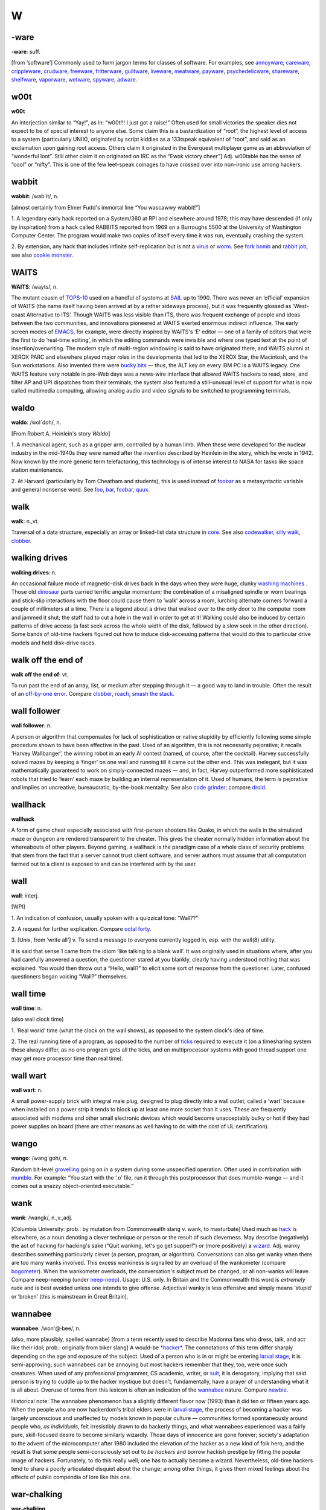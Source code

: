 ==
W
==

-ware
======


**-ware**: suff.

[from ‘software’] Commonly used to form jargon terms for classes of
software. For examples, see `annoyware <../A/annoyware.html>`__, `careware <../C/careware.html>`__, `crippleware <../C/crippleware.html>`__, `crudware <../C/crudware.html>`__, `freeware <../F/freeware.html>`__, `fritterware <../F/fritterware.html>`__, `guiltware <../G/guiltware.html>`__, `liveware <../L/liveware.html>`__, `meatware <../M/meatware.html>`__, `payware <../P/payware.html>`__, `psychedelicware <../P/psychedelicware.html>`__, `shareware <../S/shareware.html>`__, `shelfware <../S/shelfware.html>`__, `vaporware <../V/vaporware.html>`__, `wetware <wetware.html>`__, `spyware <../S/spyware.html>`__, `adware <../A/adware.html>`__.



w00t
============


**w00t**

An interjection similar to “Yay!”, as in: “w00t!!! I just got a raise!”
Often used for small victories the speaker dies not expect to be of
special interest to anyone else. Some claim this is a bastardization of
“root”, the highest level of access to a system (particularly UNIX),
originated by script kiddies as a 133tspeak equivalent of “root”, and
said as an exclamation upon gaining root access. Others claim it
originated in the Everquest multiplayer game as an abbreviation of
“wonderful loot”. Still other claim it on originated on IRC as the “Ewok
victory cheer”] Adj. w00table has the sense of “cool” or “nifty”. This
is one of the few leet-speak coinages to have crossed over into
non-ironic use among hackers.

wabbit
============



**wabbit**: /wab´it/, n.

[almost certainly from Elmer Fudd's immortal line “You wascawwy
wabbit!”]

1. A legendary early hack reported on a System/360 at RPI and elsewhere
around 1978; this may have descended (if only by inspiration) from a
hack called RABBITS reported from 1969 on a Burroughs 5500 at the
University of Washington Computer Center. The program would make two
copies of itself every time it was run, eventually crashing the system.

2. By extension, any hack that includes infinite self-replication but is
not a `virus <../V/virus.html>`__ or `worm <worm.html>`__. See
`fork bomb <../F/fork-bomb.html>`__ and `rabbit
job <../R/rabbit-job.html>`__, see also `cookie
monster <../C/cookie-monster.html>`__.


WAITS
=======



**WAITS**: /wayts/, n.

The mutant cousin of `TOPS-10 <../T/TOPS-10.html>`__ used on a handful
of systems at `SAIL <../S/SAIL.html>`__ up to 1990. There was never an
‘official’ expansion of WAITS (the name itself having been arrived at by
a rather sideways process), but it was frequently glossed as ‘West-coast
Alternative to ITS’. Though WAITS was less visible than ITS, there was
frequent exchange of people and ideas between the two communities, and
innovations pioneered at WAITS exerted enormous indirect influence. The
early screen modes of `EMACS <../E/EMACS.html>`__, for example, were
directly inspired by WAITS's ‘E’ editor — one of a family of editors
that were the first to do ‘real-time editing’, in which the editing
commands were invisible and where one typed text at the point of
insertion/overwriting. The modern style of multi-region windowing is
said to have originated there, and WAITS alumni at XEROX PARC and
elsewhere played major roles in the developments that led to the XEROX
Star, the Macintosh, and the Sun workstations. Also invented there were
`bucky bits <../B/bucky-bits.html>`__ — thus, the ALT key on every IBM
PC is a WAITS legacy. One WAITS feature very notable in pre-Web days was
a news-wire interface that allowed WAITS hackers to read, store, and
filter AP and UPI dispatches from their terminals; the system also
featured a still-unusual level of support for what is now called
multimedia computing, allowing analog audio and video signals to be
switched to programming terminals.


waldo
===========



**waldo**: /wol´doh/, n.

[From Robert A. Heinlein's story *Waldo*]

1. A mechanical agent, such as a gripper arm, controlled by a human
limb. When these were developed for the nuclear industry in the
mid-1940s they were named after the invention described by Heinlein in
the story, which he wrote in 1942. Now known by the more generic term
telefactoring, this technology is of intense interest to NASA for tasks
like space station maintenance.

2. At Harvard (particularly by Tom Cheatham and students), this is used
instead of `foobar <../F/foobar.html>`__ as a metasyntactic variable
and general nonsense word. See `foo <../F/foo.html>`__,
`bar <../B/bar.html>`__, `foobar <../F/foobar.html>`__,
`quux <../Q/quux.html>`__.


walk
=======



**walk**: n.,vt.

Traversal of a data structure, especially an array or linked-list data
structure in `core <../C/core.html>`__. See also
`codewalker <../C/codewalker.html>`__, `silly
walk <../S/silly-walk.html>`__, `clobber <../C/clobber.html>`__.



walking drives
==============



**walking drives**: n.

An occasional failure mode of magnetic-disk drives back in the days when
they were huge, clunky `washing machines <washing-machine.html>`__ .
Those old `dinosaur <../D/dinosaur.html>`__ parts carried terrific
angular momentum; the combination of a misaligned spindle or worn
bearings and stick-slip interactions with the floor could cause them to
‘walk’ across a room, lurching alternate corners forward a couple of
millimeters at a time. There is a legend about a drive that walked over
to the only door to the computer room and jammed it shut; the staff had
to cut a hole in the wall in order to get at it! Walking could also be
induced by certain patterns of drive access (a fast seek across the
whole width of the disk, followed by a slow seek in the other
direction). Some bands of old-time hackers figured out how to induce
disk-accessing patterns that would do this to particular drive models
and held disk-drive races.



walk off the end of
====================



**walk off the end of**: vt.

To run past the end of an array, list, or medium after stepping through
it — a good way to land in trouble. Often the result of an `off-by-one
error <../O/off-by-one-error.html>`__. Compare
`clobber <../C/clobber.html>`__, `roach <../R/roach.html>`__,
`smash the stack <../S/smash-the-stack.html>`__.


wall follower
=================


**wall follower**: n.

A person or algorithm that compensates for lack of sophistication or
native stupidity by efficiently following some simple procedure shown to
have been effective in the past. Used of an algorithm, this is not
necessarily pejorative; it recalls ‘Harvey Wallbanger’, the winning
robot in an early AI contest (named, of course, after the cocktail).
Harvey successfully solved mazes by keeping a ‘finger’ on one wall and
running till it came out the other end. This was inelegant, but it was
mathematically guaranteed to work on simply-connected mazes — and, in
fact, Harvey outperformed more sophisticated robots that tried to
‘learn’ each maze by building an internal representation of it. Used of
humans, the term *is* pejorative and implies an uncreative,
bureaucratic, by-the-book mentality. See also `code
grinder <../C/code-grinder.html>`__; compare
`droid <../D/droid.html>`__.

wallhack
================


**wallhack**

A form of game cheat especially associated with first-person shooters
like Quake, in which the walls in the simulated maze or dungeon are
rendered transparent to the cheater. This gives the cheater normally
hidden information about the whereabouts of other players. Beyond
gaming, a wallhack is the paradigm case of a whole class of security
problems that stem from the fact that a server cannot trust client
software, and server authors must assume that all computation farmed out
to a client is exposed to and can be interfered with by the user.


wall
=======



**wall**: interj.

[WPI]

1. An indication of confusion, usually spoken with a quizzical tone:
“Wall??”

2. A request for further explication. Compare `octal
forty <../O/octal-forty.html>`__.

3. [Unix, from ‘write all’] v. To send a message to everyone currently
logged in, esp. with the wall(8) utility.

It is said that sense 1 came from the idiom ‘like talking to a blank
wall’. It was originally used in situations where, after you had
carefully answered a question, the questioner stared at you blankly,
clearly having understood nothing that was explained. You would then
throw out a “Hello, wall?” to elicit some sort of response from the
questioner. Later, confused questioners began voicing “Wall?”
themselves.



wall time
=============


**wall time**: n.

(also wall clock time)

1. ‘Real world’ time (what the clock on the wall shows), as opposed to
the system clock's idea of time.

2. The real running time of a program, as opposed to the number of
`ticks <../T/tick.html>`__ required to execute it (on a timesharing
system these always differ, as no one program gets all the ticks, and on
multiprocessor systems with good thread support one may get more
processor time than real time).



wall wart
==========



**wall wart**: n.

A small power-supply brick with integral male plug, designed to plug
directly into a wall outlet; called a ‘wart’ because when installed on a
power strip it tends to block up at least one more socket than it uses.
These are frequently associated with modems and other small electronic
devices which would become unacceptably bulky or hot if they had power
supplies on board (there are other reasons as well having to do with the
cost of UL certification).



wango
==========



**wango**: /wang´goh/, n.

Random bit-level `grovelling <../G/grovel.html>`__ going on in a
system during some unspecified operation. Often used in combination with
`mumble <../M/mumble.html>`__. For example: “You start with the ‘.o’
file, run it through this postprocessor that does mumble-wango — and it
comes out a snazzy object-oriented executable.”


wank
=======





**wank**: /wangk/, n.,v.,adj.

[Columbia University: prob.: by mutation from Commonwealth slang v.
wank, to masturbate] Used much as `hack <../H/hack.html>`__ is
elsewhere, as a noun denoting a clever technique or person or the result
of such cleverness. May describe (negatively) the act of hacking for
hacking's sake (“Quit wanking, let's go get supper!”) or (more
positively) a `wizard <wizard.html>`__. Adj. wanky describes something
particularly clever (a person, program, or algorithm). Conversations can
also get wanky when there are too many wanks involved. This excess
wankiness is signalled by an overload of the wankometer (compare
`bogometer <../B/bogometer.html>`__). When the wankometer overloads,
the conversation's subject must be changed, or all non-wanks will leave.
Compare neep-neeping (under `neep-neep <../N/neep-neep.html>`__).
Usage: U.S. only. In Britain and the Commonwealth this word is
*extremely* rude and is best avoided unless one intends to give offense.
Adjectival wanky is less offensive and simply means ‘stupid’ or ‘broken’
(this is mainstream in Great Britain).

wannabee
============




**wannabee**: /won'@·bee/, n.

(also, more plausibly, spelled wannabe) [from a term recently used to
describe Madonna fans who dress, talk, and act like their idol; prob.:
originally from biker slang] A would-be `*hacker* <../H/hacker.html>`__.
The connotations of this term differ sharply depending on the age and
exposure of the subject. Used of a person who is in or might be entering
`larval stage <../L/larval-stage.html>`__, it is semi-approving; such
wannabees can be annoying but most hackers remember that they, too, were
once such creatures. When used of any professional programmer, CS
academic, writer, or `suit <../S/suit.html>`__, it is derogatory,
implying that said person is trying to cuddle up to the hacker mystique
but doesn't, fundamentally, have a prayer of understanding what it is
all about. Overuse of terms from this lexicon is often an indication of
the `wannabee <wannabee.html>`__ nature. Compare
`newbie <../N/newbie.html>`__.

Historical note: The wannabee phenomenon has a slightly different flavor
now (1993) than it did ten or fifteen years ago. When the people who are
now hackerdom's tribal elders were in `larval
stage <../L/larval-stage.html>`__, the process of becoming a hacker was
largely unconscious and unaffected by models known in popular culture —
communities formed spontaneously around people who, *as individuals*,
felt irresistibly drawn to do hackerly things, and what wannabees
experienced was a fairly pure, skill-focused desire to become similarly
wizardly. Those days of innocence are gone forever; society's adaptation
to the advent of the microcomputer after 1980 included the elevation of
the hacker as a new kind of folk hero, and the result is that some
people semi-consciously set out to *be hackers* and borrow hackish
prestige by fitting the popular image of hackers. Fortunately, to do
this really well, one has to actually become a wizard. Nevertheless,
old-time hackers tend to share a poorly articulated disquiet about the
change; among other things, it gives them mixed feelings about the
effects of public compendia of lore like this one.



war-chalking
===============




**war-chalking**

[play on `war-driving <war-driving.html>`__; the first syllable has
since been reinterpreted as an acronym for “wireless access revolution”]
The practice of using chalk marks similar to hobo signs to indicate the
nearby presence of a wireless Internet access point, a boon to strolling
hackers with laptops. The concept was first floated in early 2002 and
was instantly seized upon with cries of glee by hackers all over the
portions of the world urbanized enough to have sidewalks and access
points. The process rather recalls the explosive spread of heraldry in
the medieval Europe of the 1120s. There is a site that `explains the
symbology <http://www.warchalking.org/>`__;.



war dialer
=============


**war dialer**: n.

[originally from ‘wargames dialer’, a reference to the movie *War
Games*] A cracking tool, a program that calls a given list or range of
phone numbers and records those which answer with handshake tones (and
so might be entry points to computer or telecommunications systems).
Some of these programs have become quite sophisticated, and can now
detect modem, fax, or PBX tones and log each one separately. The war
dialer is one of the most important tools in the
`phreaker's <../P/phreaker.html>`__ kit. These programs evolved from
early `demon dialer <../D/demon-dialer.html>`__\ s.



war-driving
=============


**war-driving**

[play on `war dialer <war-dialer.html>`__; also as single word
wardriving] Driving around looking for unsecured wireless Internet
access points to connect to. More at the `War Driving home
page <http://www.personaltelco.net/index.cgi/WarDriving>`__. Compare
`war-chalking <war-chalking.html>`__.



warez d00dz
===============



**warez d00dz**: /weirz doodz/, n.

A substantial subculture of `crackers <../C/cracker.html>`__ refer
to themselves as warez d00dz; there is evidently some connection with
`B1FF <../B/B1FF.html>`__ here. As ‘Ozone Pilot’, one former warez
d00d, wrote:

    Warez d00dz get illegal copies of copyrighted software. If it has
    copy protection on it, they break the protection so the software can
    be copied. Then they distribute it around the world via several
    gateways. Warez d00dz form badass group names like RAZOR and the
    like. They put up boards that distribute the latest ware, or pirate
    program. The whole point of the Warez sub-culture is to get the
    pirate program released and distributed before any other group. I
    know, I know. But don't ask, and it won't hurt as much. This is how
    they prove their poweress [sic]. It gives them the right to say, “I
    released King's Quest IVXIX before you so obviously my testicles are
    larger.” Again don't ask...

The studly thing to do if one is a warez d00d, it appears, is emit 0-day
warez, that is copies of commercial software copied and cracked on the
same day as its retail release. Warez d00ds also hoard software in a big
way, collecting untold megabytes of arcade-style games, pornographic
JPGs, and applications they'll never use onto their hard disks. As Ozone
Pilot acutely observes:

    [BELONG] is the only word you will need to know. Warez d00dz want to
    belong. They have been shunned by everyone, and thus turn to
    cyberspace for acceptance. That is why they always start groups like
    TGW, FLT, USA and the like. Structure makes them happy. [...] Warez
    d00dz will never have a handle like “Pink Daisy” because warez d00dz
    are insecure. Only someone who is very secure with a good dose of
    self-esteem can stand up to the cries of fag and girlie-man. More
    likely you will find warez d00dz with handles like: Doctor Death,
    Deranged Lunatic, Hellraiser, Mad Prince, Dreamdevil, The Unknown,
    Renegade Chemist, Terminator, and Twin Turbo. They like to sound
    badass when they can hide behind their terminals. More likely, if
    you were given a sample of 100 people, the person whose handle is
    Hellraiser is the last person you'd associate with the name.

The contrast with Internet hackers is stark and instructive. See

`cracker <../C/cracker.html>`__, `wannabee <wannabee.html>`__, `handle <../H/handle.html>`__, `elite <../E/elite.html>`__, `courier <../C/courier.html>`__, `leech <../L/leech.html>`__; compare `weenie <weenie.html>`__, `spod <../S/spod.html>`__.



warez
==========



**warez**: /weirz/, n.

Widely used in `cracker <../C/cracker.html>`__ subcultures to denote
cracked version of commercial software, that is versions from which
copy-protection has been stripped. Hackers recognize this term but don't
use it themselves. See `warez d00dz <warez-d00dz.html>`__,
`courier <../C/courier.html>`__, `leech <../L/leech.html>`__, `elite <../E/elite.html>`__.



warez kiddies
==============


**warez kiddies**: n.

Even more derogatory way of referring to `warez
d00dz <warez-d00dz.html>`__; refers to the fact that most warez d00dz
are around the age of puberty. Compare `script
kiddies <../S/script-kiddies.html>`__.



warlording
================


**warlording**: v.

[from the Usenet group ``alt.fan.warlord``] The act of excoriating a
bloated, ugly, or derivative `sig block <../S/sig-block.html>`__.
Common grounds for warlording include the presence of a signature
rendered in a `BUAF <../B/BUAF.html>`__, over-used or cliched `sig
quotes <../S/sig-quote.html>`__, ugly `ASCII
art <../A/ASCII-art.html>`__, or simply excessive size. The original
‘Warlord’ was a `B1FF <../B/B1FF.html>`__-like
`newbie <../N/newbie.html>`__ c.1991 who featured in his sig a
particularly large and obnoxious ASCII graphic resembling the sword of
Conan the Barbarian in the 1981 John Milius movie; the group name
``alt.fan.warlord`` was sarcasm, and the characteristic mode of
warlording is devastatingly sarcastic praise. See also `McQuary
limit <../M/McQuary-limit.html>`__.


warm boot
=============



**warm boot**: n.

See `boot <../B/boot.html>`__.



wart
=========



**wart**: n.

A small, `crocky <../C/crock.html>`__ `feature <../F/feature.html>`__ that sticks out of an otherwise `clean <../C/clean.html>`__ design. Something conspicuous for
localized ugliness, especially a special-case exception to a general
rule. For example, in some versions of csh(1), single quotes literalize
every character inside them except ``!``. In ANSI C, the ``??`` syntax
used for obtaining ASCII characters in a foreign environment is a wart.
See also `miswart <../M/miswart.html>`__.



washing machine
================


**washing machine**: n.

1. Old-style 14-inch hard disks in floor-standing cabinets. So called
because of the size of the cabinet and the ‘top-loading’ access to the
media packs — and, of course, they were always set on ‘spin cycle’. The
washing-machine idiom transcends language barriers; it is even used in
Russian hacker jargon. See also `walking
drives <walking-drives.html>`__. The thick channel cables connecting
these were called bit hoses (see `hose <../H/hose.html>`__, sense 3).

|image0|



2. [CMU] A machine used exclusively for `washing
software <washing-software.html>`__. CMU has clusters of these.


.. |image0| image:: ../_static/76-02-14.png

washing software
=================




**washing software**: n.

The process of recompiling a software distribution (used more often when
the recompilation is occuring from scratch) to pick up and merge
together all of the various changes that have been made to the source.

water MIPS
===========



**water MIPS**: n.

(see `MIPS <../M/MIPS.html>`__, sense 2) Large, water-cooled machines
of either today's ECL-supercomputer flavor or yesterday's traditional
`mainframe <../M/mainframe.html>`__ type.

|image0|

A really unusual kind of `water MIPS <water-MIPS.html>`__.



.. |image0| image:: ../_static/74-08-18.png

wave a dead chicken
=====================



**wave a dead chicken**: v.

To perform a ritual in the direction of crashed software or hardware
that one believes to be futile but is nevertheless necessary so that
others are satisfied that an appropriate degree of effort has been
expended. “I'll wave a dead chicken over the source code, but I really
think we've run into an OS bug.” Compare `voodoo
programming <../V/voodoo-programming.html>`__, `rain dance <../R/rain-dance.html>`__; see also `casting the runes <../C/casting-the-runes.html>`__.



weasel
============



**weasel**: n.

[Cambridge] A naive user, one who deliberately or accidentally does
things that are stupid or ill-advised. Roughly synonymous with
`loser <../L/loser.html>`__.



webify
===========



**webify**: n.

To put a piece of (possibly already existing) material on the WWW.
Frequently used for papers (“Why don't you webify all your
publications?”) or for demos (“They webified their 6.866 final
project”). This term seems to have been (rather logically) independently
invented multiple times in the early 1990s.



webmaster
==============


**webmaster**: n.

[WWW: from `postmaster <../P/postmaster.html>`__] The person at a site
providing World Wide Web information who is responsible for maintaining
the public pages and keeping the Web server running and properly
configured.



web pointer
=============




**web pointer**: n.

A World Wide Web `URL <../U/URL.html>`__. See also
`hotlink <../H/hotlink.html>`__, which has slightly different
connotations.



web ring
===========



**web ring**: n.

Two or more web sites connected by prominent links between sites sharing
a common interest or theme. Usually such cliques have the topology of a
ring, in order to make it easy for visitors to navigate through all of
them.


web toaster
=============




**web toaster**: n.

A small specialized computer, shipped with no monitor or keyboard or any
other external peripherals, pre-configured to be controlled through an
Ethernet port and function as a WWW server. Products of this kind (for
example the Cobalt Qube) are often about the size of a toaster. See
`toaster <../T/toaster.html>`__; compare `video
toaster <../V/video-toaster.html>`__.

wedged
============




**wedged**: adj.

1. To be stuck, incapable of proceeding without help. This is different
from having crashed. If the system has crashed, it has become totally
non-functioning. If the system is wedged, it is trying to do something
but cannot make progress; it may be capable of doing a few things, but
not be fully operational. For example, a process may become wedged if it
`deadlocks <../D/deadlock.html>`__ with another (but not all
instances of wedging are deadlocks). See also
`gronk <../G/gronk.html>`__, `locked up <../L/locked-up.html>`__,
`hosed <../H/hosed.html>`__, `hung <../H/hung.html>`__ (wedged is
more severe than `*hung* <../H/hung.html>`__).

2. Often refers to humans suffering misconceptions. “He's totally wedged
— he's convinced that he can levitate through meditation.”

3. [Unix] Specifically used to describe the state of a TTY left in a
losing state by abort of a screen-oriented program or one that has
messed with the line discipline in some obscure way.

There is some dispute over the origin of this term. It is usually
thought to derive from a common description of recto-cranial inversion;
however, it may actually have originated with older ‘hot-press’ printing
technology in which physical type elements were locked into type frames
with wedges driven in by mallets. Once this had been done, no changes in
the typesetting for that page could be made.


wedgie
===========

`Prev <wedged.html>`__ 

W

 `Next <wedgitude.html>`__

--------------

**wedgie**: n.

[Fairchild] A bug. Prob. related to `*wedged* <wedged.html>`__.

--------------

+---------------------------+----------------------------+------------------------------+
| `Prev <wedged.html>`__    | `Up <../W.html>`__         |  `Next <wedgitude.html>`__   |
+---------------------------+----------------------------+------------------------------+
| wedged                    | `Home <../index.html>`__   |  wedgitude                   |
+---------------------------+----------------------------+------------------------------+

wedgitude
==============

`Prev <wedgie.html>`__ 

W

 `Next <weeble.html>`__

--------------

**wedgitude**: /wedj´i·t[y]ood/, n.

The quality or state of being `*wedged* <wedged.html>`__.

--------------

+---------------------------+----------------------------+---------------------------+
| `Prev <wedgie.html>`__    | `Up <../W.html>`__         |  `Next <weeble.html>`__   |
+---------------------------+----------------------------+---------------------------+
| wedgie                    | `Home <../index.html>`__   |  weeble                   |
+---------------------------+----------------------------+---------------------------+

weeble
======================

`Prev <wedgitude.html>`__ 

W

 `Next <weeds.html>`__

--------------

**weeble**: /weeb´l/, interj.

[Cambridge] Used to denote frustration, usually at amazing stupidity. “I
stuck the disk in upside down.” “Weeble....”.

--------------

+------------------------------+----------------------------+--------------------------+
| `Prev <wedgitude.html>`__    | `Up <../W.html>`__         |  `Next <weeds.html>`__   |
+------------------------------+----------------------------+--------------------------+
| wedgitude                    | `Home <../index.html>`__   |  weeds                   |
+------------------------------+----------------------------+--------------------------+

weeds
==================

`Prev <weeble.html>`__ 

W

 `Next <weenie.html>`__

--------------

**weeds**: n.

1. Refers to development projects or algorithms that have no possible
relevance or practical application. Comes from ‘off in the weeds’. Used
in phrases like “lexical analysis for microcode is serious weeds....”

2. At CDC/ETA before its demise, the phrase go off in the weeds was
equivalent mainstream hackerdom's `*jump off into never-never
land* <../J/jump-off-into-never-never-land.html>`__.

--------------

+---------------------------+----------------------------+---------------------------+
| `Prev <weeble.html>`__    | `Up <../W.html>`__         |  `Next <weenie.html>`__   |
+---------------------------+----------------------------+---------------------------+
| weeble                    | `Home <../index.html>`__   |  weenie                   |
+---------------------------+----------------------------+---------------------------+

weenie
=============

`Prev <weeds.html>`__ 

W

 `Next <Weenix.html>`__

--------------

**weenie**: n.

1. [on BBSes] Any of a species of luser resembling a less amusing
version of `*B1FF* <../B/B1FF.html>`__ that infests many
`*BBS* <../B/BBS.html>`__ systems. The typical weenie is a teenage boy
with poor social skills travelling under a grandiose
`*handle* <../H/handle.html>`__ derived from fantasy or heavy-metal rock
lyrics. Among sysops, the weenie problem refers to the marginally
literate and profanity-laden `*flamage* <../F/flamage.html>`__ weenies
tend to spew all over a newly-discovered BBS. Compare
`*spod* <../S/spod.html>`__, `*geek* <../G/geek.html>`__, `*terminal
junkie* <../T/terminal-junkie.html>`__, `*warez
d00dz* <warez-d00dz.html>`__.

2. [among hackers] When used with a qualifier (for example, as in `*Unix
weenie* <../U/Unix-weenie.html>`__, VMS weenie, IBM weenie) this can be
either an insult or a term of praise, depending on context, tone of
voice, and whether or not it is applied by a person who considers him or
herself to be the same sort of weenie. Implies that the weenie has put a
major investment of time, effort, and concentration into the area
indicated; whether this is good or bad depends on the hearer's judgment
of how the speaker feels about that area. See also
`*bigot* <../B/bigot.html>`__.

3. The semicolon character, ``;`` (ASCII 0111011).

--------------

+--------------------------+----------------------------+---------------------------+
| `Prev <weeds.html>`__    | `Up <../W.html>`__         |  `Next <Weenix.html>`__   |
+--------------------------+----------------------------+---------------------------+
| weeds                    | `Home <../index.html>`__   |  Weenix                   |
+--------------------------+----------------------------+---------------------------+

Weenix
===========

`Prev <weenie.html>`__ 

W

 `Next <well-behaved.html>`__

--------------

**Weenix**: /wee´niks/, n.

1. [ITS] A derogatory term for `*Unix* <../U/Unix.html>`__, derived from
`*Unix weenie* <../U/Unix-weenie.html>`__. According to one noted
ex-ITSer, it is “the operating system preferred by Unix Weenies:
typified by poor modularity, poor reliability, hard file deletion, no
file version numbers, case sensitivity everywhere, and users who believe
that these are all advantages”. (Some ITS fans behave as though they
believe Unix stole a future that rightfully belonged to them. See
`*ITS* <../I/ITS.html>`__, sense 2.)

2. [Brown University] A Unix-like OS developed for tutorial purposes at
Brown University. See
`http://www.cs.brown.edu/courses/cs167/weenix.html <http://www.cs.brown.edu/courses/cs167/weenix.html>`__.
Named independently of the ITS usage.

--------------

+---------------------------+----------------------------+---------------------------------+
| `Prev <weenie.html>`__    | `Up <../W.html>`__         |  `Next <well-behaved.html>`__   |
+---------------------------+----------------------------+---------------------------------+
| weenie                    | `Home <../index.html>`__   |  well-behaved                   |
+---------------------------+----------------------------+---------------------------------+

well-behaved
==================

`Prev <Weenix.html>`__ 

W

 `Next <well-connected.html>`__


**well-behaved**: adj.

1. Software that does its job quietly and without counterintuitive
effects. Esp.: said of software having an interface spec sufficiently
simple and well-defined that it can be used as a
`*tool* <../T/tool.html>`__ by other software. See
`*cat* <../C/cat.html>`__.

2. Said of an algorithm that doesn't `*crash* <../C/crash.html>`__ or
`*blow up* <../B/blow-up.html>`__, even when given
`*pathological* <../P/pathological.html>`__ input. Implies that the
stability of the algorithm is intrinsic, which makes this somewhat
different from `*bulletproof* <../B/bulletproof.html>`__.

--------------

+---------------------------+----------------------------+-----------------------------------+
| `Prev <Weenix.html>`__    | `Up <../W.html>`__         |  `Next <well-connected.html>`__   |
+---------------------------+----------------------------+-----------------------------------+
| Weenix                    | `Home <../index.html>`__   |  well-connected                   |
+---------------------------+----------------------------+-----------------------------------+

well-connected
====================

`Prev <well-behaved.html>`__ 

W

 `Next <wetware.html>`__

--------------

**well-connected**: adj.

Said of a computer installation, asserts that it has reliable email
links with the network and/or that it relays a large fraction of
available `*Usenet* <../U/Usenet.html>`__ newsgroups. Well-known can be
almost synonymous, but also implies that the site's name is familiar to
many (due perhaps to an archive service or active Usenet users).

--------------

+---------------------------------+----------------------------+----------------------------+
| `Prev <well-behaved.html>`__    | `Up <../W.html>`__         |  `Next <wetware.html>`__   |
+---------------------------------+----------------------------+----------------------------+
| well-behaved                    | `Home <../index.html>`__   |  wetware                   |
+---------------------------------+----------------------------+----------------------------+

wetware
==============


**wetware**: /wet´weir/, n.

[prob.: from the novels of Rudy Rucker]

1. The human nervous system, as opposed to computer hardware or
software. “Wetware has 7 plus or minus 2 temporary registers.”

2. Human beings (programmers, operators, administrators) attached to a
computer system, as opposed to the system's hardware or software. See
`*liveware* <../L/liveware.html>`__,
`*meatware* <../M/meatware.html>`__.

--------------

+-----------------------------------+----------------------------+--------------------------+
| `Prev <well-connected.html>`__    | `Up <../W.html>`__         |  `Next <whack.html>`__   |
+-----------------------------------+----------------------------+--------------------------+
| well-connected                    | `Home <../index.html>`__   |  whack                   |
+-----------------------------------+----------------------------+--------------------------+

whack-a-mole
=============================

`Prev <whack.html>`__ 

W

 `Next <whacker.html>`__

--------------

**whack-a-mole**: n.

[from the carnival game which involves quickly and repeatedly hitting
the heads of mechanical moles with a mallet as they pop up from their
holes.]

1. The practice of repeatedly causing spammers' `*throwaway
account* <../T/throwaway-account.html>`__\ s and drop boxes to be
terminated.

2. After sense 1 became established in the mid-1990s the term passed
into more generalized use, and now is commonly found in such
combinations as whack-a-mole windows; the obnoxious pop-up advertisement
windows spawned in flocks when you surf to sites like Angelfire or
Lycos.

--------------

+--------------------------+----------------------------+----------------------------+
| `Prev <whack.html>`__    | `Up <../W.html>`__         |  `Next <whacker.html>`__   |
+--------------------------+----------------------------+----------------------------+
| whack                    | `Home <../index.html>`__   |  whacker                   |
+--------------------------+----------------------------+----------------------------+

whacker
=================

`Prev <whack-a-mole.html>`__ 

W

 `Next <whales.html>`__

--------------

**whacker**: n.

[University of Maryland: from `*hacker* <../H/hacker.html>`__]

1. A person, similar to a `*hacker* <../H/hacker.html>`__, who enjoys
exploring the details of programmable systems and how to stretch their
capabilities. Whereas a hacker tends to produce great hacks, a whacker
only ends up whacking the system or program in question. Whackers are
often quite egotistical and eager to claim `*wizard* <wizard.html>`__
status, regardless of the views of their peers.

2. A person who is good at programming quickly, though rather poorly and
ineptly.


whack




**whack**: v.

According to arch-hacker James Gosling (designer of
`NeWS <../N/NeWS.html>`__, `GOSMACS <../G/GOSMACS.html>`__ and
Java), to “...modify a program with no idea whatsoever how it works.”
(See `whacker <whacker.html>`__.) It is actually possible to do this
in nontrivial circumstances if the change is small and well-defined and
you are very good at `glarking <../G/glark.html>`__\ ing things from
context. As a trivial example, it is relatively easy to change all
**stderr** writes to **stdout** writes in a piece of C filter code which
remains otherwise mysterious.



whales
=========


**whales**: n.

See `*like kicking dead whales down the
beach* <../L/like-kicking-dead-whales-down-the-beach.html>`__.


What's a spline?
====================


**What's a spline?**

[XEROX PARC] This phrase expands to: “You have just used a term that
I've heard for a year and a half, and I feel I should know, but don't.
My curiosity has finally overcome my guilt.” The PARC lexicon adds
“Moral: don't hesitate to ask questions, even if they seem obvious.”

wheel bit
=============





**wheel bit**: n.

A privilege bit that allows the possessor to perform some restricted
operation on a timesharing system, such as read or write any file on the
system regardless of protections, change or look at any address in the
running monitor, crash or reload the system, and kill or create jobs and
user accounts. The term was invented on the TENEX operating system, and
carried over to TOPS-20, XEROX-IFS, and others. The state of being in a
privileged logon is sometimes called wheel mode. This term entered the
Unix culture from TWENEX in the mid-1980s and has been gaining
popularity there (esp. at university sites). See also
`root <../R/root.html>`__.



wheel
===========

`Prev <Whats-a-spline.html>`__ 

W

 `Next <wheel-bit.html>`__

--------------

**wheel**: n.

[from slang ‘big wheel’ for a powerful person] A person who has an
active `*wheel bit* <wheel-bit.html>`__. “We need to find a wheel to
unwedge the hung tape drives.” (See `wedged <wedged.html>`__, sense
1.) The traditional name of security group zero in
`BSD <../B/BSD.html>`__ (to which the major system-internal users like
`root <../R/root.html>`__ belong) is ‘wheel’. Some vendors have
expanded on this usage, modifying Unix so that only members of group
‘wheel’ can `go root <../G/go-root.html>`__.



wheel of reincarnation
========================




**wheel of reincarnation**

[coined in a paper by T.H. Myer and I.E. Sutherland *On the Design of
Display Processors*, Comm. ACM, Vol. 11, no. 6, June 1968)] Term used to
refer to a well-known effect whereby function in a computing system
family is migrated out to special-purpose peripheral hardware for speed,
then the peripheral evolves toward more computing power as it does its
job, then somebody notices that it is inefficient to support two
asymmetrical processors in the architecture and folds the function back
into the main CPU, at which point the cycle begins again.

Several iterations of this cycle have been observed in
graphics-processor design, and at least one or two in communications and
floating-point processors. Also known as the Wheel of Life, the Wheel of
Samsara, and other variations of the basic Hindu/Buddhist theological
idea. See also `blitter <../B/blitter.html>`__.



wheel wars
==============



**wheel wars**: n.

[Stanford University] A period in `larval
stage <../L/larval-stage.html>`__ during which student hackers hassle
each other by attempting to log each other out of the system, delete
each other's files, and otherwise wreak havoc, usually at the expense of
the lesser users.



white hat
===============

**white hat**

See `black hat <../B/black-hat.html>`__.



whitelist
===========



**whitelist**: n.

The opposite of a blacklist. That is, instead of being an explicit list
of people who are banned, it's an explicit list of people who are to be
admitted. Hackers use this especially of lists of email addresses that
are explicitly enabled to get past strict anti-spam filters.



whizzy
=========


**whizzy**: adj.

(alt.: wizzy) [Sun] Describes a `cuspy <../C/cuspy.html>`__ program;
one that is feature-rich and well presented.



Whorfian mind-lock
=====================



**Whorfian mind-lock**

[from the Lojban-language list] Software designs are often restricted in
unavoidable ways by the capacities of the operating system or hardware
they have to work with. Sometimes they are restricted in avoidable ways
by mental habits a developer has picked up from a particular language or
environment (perhaps a now-obsolete one) and never discarded. When a
design develops complications that are the result of a mental habit that
is no longer adaptive, the developer has succumbed to Whorfian
mind-lock. The design itself has been ‘whorfed’.

For example, some Unix designs are whorfed by the assumption that
directory searches are linear and expensive for large directories;
therefore directories must be kept small. Another common way to succumb
to Whorfian mind-lock is to do serial processing with a small working
set rather than slurping an entire file or data structure into memory;
the hidden assumption here is that not much core is available and
virtual memory works poorly if at all. Detecting Whorfian mind-lock is
important, because it tends to introduce unnecessary complexity and
bugs.

wibble
=============



**wibble**

[UK, perh. originally from the first *Roger Irrelevant* strip in *VIZ*
comics, spread via *Your Sinclair magazine in the 1980s and early
1990s*]

1. n.,v. Commonly used to describe chatter, content-free remarks or
other essentially meaningless contributions to threads in newsgroups.
“Oh, rspence is wibbling again”.

2. [UK IRC] An explicit on-line no-op.

3. One of the preferred `*metasyntactic
variables* <../M/metasyntactic-variable.html>`__ in the UK, forming a
series with **wobble**, **wubble**, and **flob** (attributed to the
hilarious historical comedy *Blackadder*).

4. A pronunciation of the letters “www”, as seen in URLs; i.e.,
www.`foo.com <../F/foo.html>`__ may be pronounced “wibble dot foo
dot com” (compare `dub dub dub <../D/dub-dub-dub.html>`__).



WIBNI
===========



**WIBNI**: //, n.

[Bell Labs: Wouldn't It Be Nice If] What most requirements documents and
specifications consist entirely of. Compare
`IWBNI <../I/IWBNI.html>`__.

widget
=========




**widget**: n.

1. A meta-thing. Used to stand for a real object in didactic examples
(especially database tutorials). Legend has it that the original widgets
were holders for buggy whips. “But suppose the parts list for a widget
has 52 entries....”

2. [poss.: evoking ‘window gadget’] A user interface object in
`X <../X/X.html>`__ graphical user interfaces.


wiggles
================



**wiggles**: n.

[scientific computation] In solving partial differential equations by
finite difference and similar methods, wiggles are sawtooth
(up-down-up-down) oscillations at the shortest wavelength representable
on the grid. If an algorithm is unstable, this is often the most
unstable waveform, so it grows to dominate the solution. Alternatively,
stable (though inaccurate) wiggles can be generated near a discontinuity
by a Gibbs phenomenon.


wild side
===========



**wild side**

The public or uncontrolled side of a `firewall
machine <../F/firewall-machine.html>`__.



WIMP environment
======================


**WIMP environment**: n.

[acronym: ‘Window, Icon, Menu, Pointing device (or Pull-down menu)’] A
graphical-user-interface environment such as `*X* <../X/X.html>`__ or
the Macintosh interface, esp. as described by a hacker who prefers
command-line interfaces for their superior flexibility and
extensibility. However, it is also used without negative connotations;
one must pay attention to voice tone and other signals to interpret
correctly. See `menuitis <../M/menuitis.html>`__,
`user-obsequious <../U/user-obsequious.html>`__.


win big
========




**win big**: vi.

To experience serendipity. “I went shopping and won big; there was a
2-for-1 sale.” See `big win <../B/big-win.html>`__.

Winchester
==============



**Winchester**: n.

Informal generic term for sealed-enclosure magnetic-disk drives in which
the read-write head planes over the disk surface on an air cushion.
There is a legend that the name arose because the original 1973
engineering prototype for what later became the IBM 3340 featured two
30-megabyte volumes; 30--30 became ‘Winchester’ when somebody noticed
the similarity to the common term for a famous Winchester rifle (in the
latter, the first 30 referred to caliber and the second to the grain
weight of the charge). (It is sometimes incorrectly claimed that
Winchester was the laboratory in which the technology was developed.)



windoid
=============



**windoid**: n.

In the Macintosh world, a style of window with much less adornment
(smaller or missing title bar, zoom box, etc.) than a standard window.



window shopping
=====================================



**window shopping**: n.

[US Geological Survey] Among users of `WIMP
environments <WIMP-environment.html>`__ like `X <../X/X.html>`__ or
the Macintosh, extended experimentation with new window colors, fonts,
and icon shapes. This activity can take up hours of what might otherwise
have been productive working time. “I spent the afternoon window
shopping until I found the coolest shade of green for my active window
borders — now they perfectly match my medium slate blue background.”
Serious window shoppers will spend their days with bitmap editors,
creating new and different icons and background patterns for all to see.
Also: window dressing, the act of applying new fonts, colors, etc. See
`fritterware <../F/fritterware.html>`__, compare
`macdink <../M/macdink.html>`__.



Windowsitis
================



**Windowsitis**

1. As a disease of people: the tendency of inexperienced (or
Windows-experienced) Web developers have to use backslashes in URLs,
rather than the correct forward slashes.

2. As a disease of programs: to be a rigid, clunky, bug-prone
monstrosity, all glossy surface with a hollow interior.

Windoze
=========




**Windoze**: /win´dohz/, n.

See `Microsloth Windows <../M/Microsloth-Windows.html>`__. (Also
Losedoze.)

winged comments
==================

**winged comments**: n.

Comments set on the same line as code, as opposed to *boxed
comments <../B/boxed-comments.html>`__. In C, for example:

| 
|  d = sqrt(x\*x + y\*y);  /\* distance from origin \*/

Generally these refer only to the action(s) taken on that line.

|image0|


-------------------------+----------------------------+---------------------------+

.. |image0| image:: ../_static/74-12-29.png

win
========


**win**

[MIT; now common everywhere]

1. vi. To succeed. A program wins if no unexpected conditions arise, or
(especially) if it is sufficiently `robust <../R/robust.html>`__ to
take exceptions in stride.

2. n. Success, or a specific instance thereof. A pleasing outcome. “So
it turned out I could use a `lexer <../L/lexer.html>`__ generator
instead of hand-coding my own pattern recognizer. What a win!” Emphatic
forms: moby win, super win, hyper-win (often used interjectively as a
reply). For some reason suitable win is also common at MIT, usually in
reference to a satisfactory solution to a problem. Oppose
`lose <../L/lose.html>`__; see also `big win <../B/big-win.html>`__,
which isn't quite just an intensification of win.



winkey
===========

--------------

**winkey**: n.

(alt.: winkey face) See `*emoticon* <../E/emoticon.html>`__.


winnage
==============


**winnage**: /win'@j/, n.

The situation when a lossage is corrected, or when something is winning.

winner
=============



**winner**

1. n. An unexpectedly good situation, program, programmer, or person.

2. real winner: Often sarcastic, but also used as high praise (see also
the note under `user <../U/user.html>`__). “He's a real winner — never
reports a bug till he can duplicate it and send in an example.”



winnitude
============


**winnitude**: /win'@·t[y]ood/, n.

The quality of winning (as opposed to `winnage <winnage.html>`__,
which is the result of winning). “Guess what? They tweaked the microcode
and now the LISP interpreter runs twice as fast as it used to.” “That's
really great! Boy, what winnitude!” “Yup. I'll probably get a
half-hour's winnage on the next run of my program.” Perhaps curiously,
the obvious antonym ‘lossitude’ is rare.


Wintel
=========



**Wintel**: n.

Microsoft Windows plus Intel — the tacit alliance that dominated desktop
computing in the 1990s. After 1999 it began to break up under pressure
from `*Linux* <../L/Linux.html>`__; see `*Lintel* <../L/Lintel.html>`__.



Wintendo
===========



**Wintendo**: /win·ten´doh/, n.

[Play on “Nintendo”] A PC running the Windows operating system kept
primarily for the purpose of viewing multimedia and playing games. The
implication is that the speaker uses a Linux or *BSD box for everything
else.


win win



**win win**: excl.

Expresses pleasure at a `win <win.html>`__.




wired
===============



**wired**: n.

See `hardwired <../H/hardwired.html>`__.



wirehead
==============



**wirehead**: /wi:r´hed/, n.

[prob.: from SF slang for an electrical-brain-stimulation addict]

1. A hardware hacker, especially one who concentrates on communications
hardware.

2. An expert in local-area networks. A wirehead can be a network
software wizard too, but will always have the ability to deal with
network hardware, down to the smallest component. Wireheads are known
for their ability to lash up an Ethernet terminator from spare
resistors, for example.



wirewater
===========



**wirewater**: n.

Syn. `programming fluid <../P/programming-fluid.html>`__. This melds
the mainstream slang adjective ‘wired’ (stimulated, up, hyperactive)
with ‘firewater’; however, it refers to caffeinacious rather than
alcoholic beverages.


wish list
=============



**wish list**: n.

A list of desired features or bug fixes that probably won't get done for
a long time, usually because the person responsible for the code is too
busy or can't think of a clean way to do it. “OK, I'll add automatic
filename completion to the wish list for the new interface.” Compare
`tick-list features <../T/tick-list-features.html>`__.





within delta of
=================



**within delta of**: adj.

See `delta <../D/delta.html>`__.


within epsilon of
=====================

--------------

**within epsilon of**: adj.

See `epsilon <../E/epsilon.html>`__.



Wizard Book
============



**Wizard Book**: n.

*Structure and Interpretation of Computer Programs* (Hal Abelson, Jerry
Sussman and Julie Sussman; MIT Press, 1984, 1996; ISBN 0-262-01153-0),
an excellent computer science text used in introductory courses at MIT.
So called because of the wizard on the jacket. One of the
`bibles <../B/bible.html>`__ of the LISP/Scheme world. Also, less
commonly, known as the `Purple Book <../P/Purple-Book.html>`__. Now
available on the `http://mitpress.mit.edu/sicp/ <http://mitpress.mit.edu/sicp/>`__




wizard hat
==============


**wizard hat**: n.

[also, after Terry Pratchett, pointy hat] Notional headgear worn by
whoever is the `wizard <wizard.html>`__ in a particular context. The
implication is that it's a transferable role. “Talk to Alice, she's
wearing the TCP/IP wizard hat while Bob is on vacation.” This metaphor
is sufficiently live that one may actually see hackers miming the act of
putting on, taking off, or transferring a phantom hat. See also `pointy
hat <../P/pointy-hat.html>`__, compare `patch
pumpkin <../P/patch-pumpkin.html>`__.



wizard
============





**wizard**: n.

1. Transitively, a person who knows how a complex piece of software or
hardware works (that is, who `groks <../G/grok.html>`__ it); esp.
someone who can find and fix bugs quickly in an emergency. Someone is a
`hacker <../H/hacker.html>`__ if he or she has general hacking
ability, but is a wizard with respect to something only if he or she has
specific detailed knowledge of that thing. A good hacker could become a
wizard for something given the time to study it.

2. The term ‘wizard’ is also used intransitively of someone who has
extremely high-level hacking or problem-solving ability.

3. A person who is permitted to do things forbidden to ordinary people;
one who has `wheel <wheel.html>`__ privileges on a system.

4. A Unix expert, esp. a Unix systems programmer. This usage is well
enough established that ‘Unix Wizard’ is a recognized job title at some
corporations and to most headhunters.

See `guru <../G/guru.html>`__, `lord high fixer <../L/lord-high-fixer.html>`__. See also `deep
magic <../D/deep-magic.html>`__, `heavy
wizardry <../H/heavy-wizardry.html>`__,
`incantation <../I/incantation.html>`__,
`magic <../M/magic.html>`__, `mutter <../M/mutter.html>`__, `rain
dance <../R/rain-dance.html>`__, `voodoo
programming <../V/voodoo-programming.html>`__, `wave a dead
chicken <wave-a-dead-chicken.html>`__.


wizardly
============


**wizardly**: adj.

Pertaining to wizards. A wizardly `feature <../F/feature.html>`__ is
one that only a wizard could understand or use properly.



wizard mode
==============


**wizard mode**: n.

[from `*rogue* <../R/rogue.html>`__] A special access mode of a program
or system, usually passworded, that permits some users godlike
privileges. Generally not used for operating systems themselves (root
mode or wheel mode would be used instead). This term is often used with
respect to games that have editable state.




wok-on-the-wall
==================

--------------

**wok-on-the-wall**: n.

A small microwave dish antenna used for cross-campus private network
circuits, from the obvious resemblance between a microwave dish and the
Chinese culinary utensil.


WOMBAT
========



**WOMBAT**: /wom´bat/, adj.

[acronym: Waste Of Money, Brains, And Time] Applied to problems which
are both profoundly `uninteresting <../U/uninteresting.html>`__ in
themselves and unlikely to benefit anyone interesting even if solved.
Often used in fanciful constructions such as wrestling with a wombat.
See also `crawling horror <../C/crawling-horror.html>`__,
`SMOP <../S/SMOP.html>`__. Also note the rather different usage as a
metasyntactic variable in `Commonwealth
Hackish <../C/Commonwealth-Hackish.html>`__.

Users of the `PDP-11 <../P/PDP-11.html>`__ database program DATATRIEVE
adopted the wombat as their notional mascot; the program's help file
responded to “HELP WOMBAT” with factual information about Real World
wombats.


womb box
==================



**womb box**: n.

1. [TMRC] Storage space for equipment.

2. [proposed] A variety of hard-shell equipment case with heavy interior
padding and/or shaped carrier cutouts in a foam-rubber matrix; mundanely
called a flight case. Used for delicate test equipment, electronics, and
musical instruments.


womble
=========

**womble**: n.

[Unisys UK: from British puppet-show characters] A user who has great
difficulty in communicating their requirements and/or in using the
resulting software. Extreme case of `*luser* <../L/luser.html>`__. An
especially senior or high-ranking womble is referred to as Great-Uncle
Bulgaria. Compare `*Aunt Tillie* <../A/Aunt-Tillie.html>`__.

wonky
===========



**wonky**: /wong´kee/, adj.

[from Australian slang] Yet another approximate synonym for
`*broken* <../B/broken.html>`__. Specifically connotes a malfunction
that produces behavior seen as crazy, humorous, or amusingly perverse.
“That was the day the printer's font logic went wonky and everybody's
listings came out in Tengwar.” Also in wonked out. See
`*funky* <../F/funky.html>`__, `*demented* <../D/demented.html>`__,
`*bozotic* <../B/bozotic.html>`__.



workaround
===============



**workaround**: n.

1. A temporary `*kluge* <../K/kluge.html>`__ used to bypass, mask, or
otherwise avoid a `*bug* <../B/bug.html>`__ or
`*misfeature* <../M/misfeature.html>`__ in some system. Theoretically,
workarounds are always replaced by `*fix* <../F/fix.html>`__\ es; in
practice, customers often find themselves living with workarounds for
long periods of time. “The code died on NUL characters in the input, so
I fixed it to interpret them as spaces.” “That's not a fix, that's a
workaround!”

2. A procedure to be employed by the user in order to do what some
currently non-working feature should do. Hypothetical example: “Using
META-F7 `*crash* <../C/crash.html>`__\ es the 4.43 build of Weemax, but
as a workaround you can type CTRL-R, then SHIFT-F5, and delete the
remaining `*cruft* <../C/cruft.html>`__ by hand.”


working as designed
==========================

`Prev <workaround.html>`__ 

W

 `Next <worm.html>`__

--------------

**working as designed**: adj.

[IBM]

1. In conformance to a wrong or inappropriate specification; useful, but
misdesigned.

2. Frequently used as a sardonic comment on a program's utility.

3. Unfortunately also used as a bogus reason for not accepting a
criticism or suggestion. At `*IBM* <../I/IBM.html>`__, this sense is
used in official documents! See `*BAD* <../B/BAD.html>`__.

--------------

+-------------------------------+----------------------------+-------------------------+
| `Prev <workaround.html>`__    | `Up <../W.html>`__         |  `Next <worm.html>`__   |
+-------------------------------+----------------------------+-------------------------+
| workaround                    | `Home <../index.html>`__   |  worm                   |
+-------------------------------+----------------------------+-------------------------+

wormhole
==================

`Prev <worm.html>`__ 

W

 `Next <wound-around-the-axle.html>`__

--------------

**wormhole**: /werm´hohl/, n.

[from the wormhole singularities hypothesized in some versions of
General Relativity theory]

1. [n.,obs.] A location in a monitor which contains the address of a
routine, with the specific intent of making it easy to substitute a
different routine. This term is now obsolescent; modern operating
systems use clusters of wormholes extensively (for modularization of I/O
handling in particular, as in the Unix device-driver organization) but
the preferred techspeak for these clusters is ‘device tables’, ‘jump
tables’ or ‘capability tables’.

2. [Amateur Packet Radio] A network path using a commercial satellite
link to join two or more amateur VHF networks. So called because traffic
routed through a wormhole leaves and re-enters the amateur network over
great distances with usually little clue in the message routing header
as to how it got from one relay to the other. Compare `*gopher
hole* <../G/gopher-hole.html>`__ (sense 2).

--------------

+-------------------------+----------------------------+------------------------------------------+
| `Prev <worm.html>`__    | `Up <../W.html>`__         |  `Next <wound-around-the-axle.html>`__   |
+-------------------------+----------------------------+------------------------------------------+
| worm                    | `Home <../index.html>`__   |  wound around the axle                   |
+-------------------------+----------------------------+------------------------------------------+

worm
=============

`Prev <working-as-designed.html>`__ 

W

 `Next <wormhole.html>`__

--------------

**worm**: n.

[from tapeworm in John Brunner's novel *The Shockwave Rider*, via XEROX
PARC] A program that propagates itself over a network, reproducing
itself as it goes. Compare `*virus* <../V/virus.html>`__. Nowadays the
term has negative connotations, as it is assumed that only
`*cracker* <../C/cracker.html>`__\ s write worms. Perhaps the best-known
example was Robert T. Morris's `*Great Worm* <../G/Great-Worm.html>`__
of 1988, a ‘benign’ one that got out of control and hogged hundreds of
Suns and VAXen across the U.S. See also
`*cracker* <../C/cracker.html>`__, `*RTM* <../R/RTM.html>`__, `*Trojan
horse* <../T/Trojan-horse.html>`__, `*ice* <../I/ice.html>`__.

--------------

+----------------------------------------+----------------------------+-----------------------------+
| `Prev <working-as-designed.html>`__    | `Up <../W.html>`__         |  `Next <wormhole.html>`__   |
+----------------------------------------+----------------------------+-----------------------------+
| working as designed                    | `Home <../index.html>`__   |  wormhole                   |
+----------------------------------------+----------------------------+-----------------------------+

wound around the axle
========================

`Prev <wormhole.html>`__ 

W

 `Next <wrap-around.html>`__

--------------

**wound around the axle**: adj.

In an infinite loop. Often used by older computer types.

--------------

+-----------------------------+----------------------------+--------------------------------+
| `Prev <wormhole.html>`__    | `Up <../W.html>`__         |  `Next <wrap-around.html>`__   |
+-----------------------------+----------------------------+--------------------------------+
| wormhole                    | `Home <../index.html>`__   |  wrap around                   |
+-----------------------------+----------------------------+--------------------------------+

wrap around
================

`Prev <wound-around-the-axle.html>`__ 

W

 `Next <write-only-code.html>`__

--------------

**wrap around**: vi.

(also n. wraparound and v. shorthand wrap)

1. [techspeak] The action of a counter that starts over at zero or at
minus infinity (see `*infinity* <../I/infinity.html>`__) after its
maximum value has been reached, and continues incrementing, either
because it is programmed to do so or because of an overflow (as when a
car's odometer starts over at 0).

2. To change `*phase* <../P/phase.html>`__ gradually and continuously by
maintaining a steady wake-sleep cycle somewhat longer than 24 hours,
e.g., living six long (28-hour) days in a week (or, equivalently,
sleeping at the rate of 10 microhertz). This sense is also called
`*phase-wrapping* <../P/phase-wrapping.html>`__.

--------------

+------------------------------------------+----------------------------+------------------------------------+
| `Prev <wound-around-the-axle.html>`__    | `Up <../W.html>`__         |  `Next <write-only-code.html>`__   |
+------------------------------------------+----------------------------+------------------------------------+
| wound around the axle                    | `Home <../index.html>`__   |  write-only code                   |
+------------------------------------------+----------------------------+------------------------------------+

write-only code
==================

`Prev <wrap-around.html>`__ 

W

 `Next <write-only-language.html>`__

--------------

**write-only code**: n.

[a play on read-only memory] Code so arcane, complex, or ill-structured
that it cannot be modified or even comprehended by anyone but its
author, and possibly not even by him/her. A `*Bad
Thing* <../B/Bad-Thing.html>`__.

--------------

+--------------------------------+----------------------------+----------------------------------------+
| `Prev <wrap-around.html>`__    | `Up <../W.html>`__         |  `Next <write-only-language.html>`__   |
+--------------------------------+----------------------------+----------------------------------------+
| wrap around                    | `Home <../index.html>`__   |  write-only language                   |
+--------------------------------+----------------------------+----------------------------------------+

write-only language
=======================

`Prev <write-only-code.html>`__ 

W

 `Next <write-only-memory.html>`__

--------------

**write-only language**: n.

A language with syntax (or semantics) sufficiently dense and bizarre
that any routine of significant size is automatically `*write-only
code* <write-only-code.html>`__. A sobriquet applied occasionally to C
and often to APL, though `*INTERCAL* <../I/INTERCAL.html>`__ and
`*TECO* <../T/TECO.html>`__ certainly deserve it more. See also
`*Befunge* <../B/Befunge.html>`__.


write-only memory
==================



**write-only memory**: n.

The obvious antonym to read-only memory. Out of frustration with the
long and seemingly useless chain of approvals required of component
specifications, during which no actual checking seemed to occur, an
engineer at Signetics once created a specification for a write-only
memory and included it with a bunch of other specifications to be
approved. This inclusion came to the attention of Signetics
`*management* <../M/management.html>`__ only when regular customers
started calling and asking for pricing information. Signetics published
a corrected edition of the data book and requested the return of the
‘erroneous’ ones. Later, in 1972, Signetics bought a double-page spread
in *Electronics* magazine's April issue and used the spec as an April
Fools' Day joke. Instead of the more conventional characteristic curves,
the 25120 “fully encoded, 9046 x N, Random Access, write-only-memory”
data sheet included diagrams of “bit capacity vs.: Temp.”, “Iff vs.
Vff”, “Number of pins remaining vs.: number of socket insertions”, and
“AQL vs.: selling price”. The 25120 required a 6.3 VAC VFF supply, a
+10V VCC, and VDD of 0V, ``±2%``.


Wrong Thing
===============


**Wrong Thing**: n.

A design, action, or decision that is clearly incorrect or
inappropriate. Often capitalized; always emphasized in speech as if
capitalized. The opposite of the `Right Thing <../R/Right-Thing.html>`__; more generally, anything that is not the Right Thing. In cases where ‘the good is the enemy of the best’, the
merely good — although good — is nevertheless the Wrong Thing. “In C,
the default is for module-level declarations to be visible everywhere,
rather than just within the module. This is clearly the Wrong Thing.”


wugga wugga
=================

`Prev <Wrong-Thing.html>`__ 

W

 `Next <wumpus.html>`__

--------------

**wugga wugga**: /wuh´g@ wuh´g@/, n.

Imaginary sound that a computer program makes as it labors with a
tedious or difficult task.\ `*grind* <../G/grind.html>`__ (sense 4).


wumpus
=================

`Prev <wugga-wugga.html>`__ 

W

 `Next <WYSIAYG.html>`__

--------------

**wumpus**: /wuhm´p@s/, n.

The central monster (and, in many versions, the name) of a famous family
of very early computer games called *Hunt The Wumpus*. The original was
invented in 1970 (several years before `*ADVENT* <../A/ADVENT.html>`__)
by Gregory Yob. The wumpus lived somewhere in a cave with the topology
of an dodecahedron's edge/vertex graph (later versions supported other
topologies, including an icosahedron and Möbius strip). The player
started somewhere at random in the cave with five ‘crooked arrows’;
these could be shot through up to three connected rooms, and would kill
the wumpus on a hit (later versions introduced the wounded wumpus, which
got very angry). Unfortunately for players, the movement necessary to
map the maze was made hazardous not merely by the wumpus (which would
eat you if you stepped on him) but also by bottomless pits and colonies
of super bats that would pick you up and drop you at a random location
(later versions added ‘anaerobic termites’ that ate arrows, bat
migrations, and earthquakes that randomly changed pit locations).

This game appears to have been the first to use a non-random
graph-structured map (as opposed to a rectangular grid like the even
older Star Trek games). In this respect, as in the dungeon-like setting
and its terse, amusing messages, it prefigured
`*ADVENT* <../A/ADVENT.html>`__ and `*Zork* <../Z/Zork.html>`__ and was
directly ancestral to the latter (Zork acknowledged this heritage by
including a super-bat colony). A C emulation of the original Basic game
is available at the Retrocomputing Museum,
`http://www.catb.org/retro/ <http://www.catb.org/retro/>`__.


WYSIAYG
========

`Prev <wumpus.html>`__ 

W

 `Next <WYSIWYG.html>`__

--------------

**WYSIAYG**: /wiz´ee·ayg/, adj.

Describes a user interface under which “What You See Is *All* You Get”;
an unhappy variant of `*WYSIWYG* <WYSIWYG.html>`__. Visual,
‘point-and-shoot’-style interfaces tend to have easy initial learning
curves, but also to lack depth; they often frustrate advanced users who
would be better served by a command-style interface. When this happens,
the frustrated user has a WYSIAYG problem. This term is most often used
of editors, word processors, and document formatting programs. WYSIWYG
‘desktop publishing’ programs, for example, are a clear win for creating
small documents with lots of fonts and graphics in them, especially
things like newsletters and presentation slides. When typesetting
book-length manuscripts, on the other hand, scale changes the nature of
the task; one quickly runs into WYSIAYG limitations, and the increased
power and flexibility of a command-driven formatter like
`*TeX* <../T/TeX.html>`__ or Unix's `*troff* <../T/troff.html>`__
becomes not just desirable but a necessity. Compare
`*YAFIYGI* <../Y/YAFIYGI.html>`__.

WYSIWYG
=============



**WYSIWYG**: /wiz´ee·wig/, /wiss´ee·wig/, adj.

[Traced to Flip Wilson's “Geraldine” character c.1970] Describes a user
interface under which “What You See Is What You Get”, as opposed to one
that uses more-or-less obscure commands that do not result in immediate
visual feedback. True WYSIWYG in environments supporting multiple fonts
or graphics is a rarely-attained ideal; there are variants of this term
to express real-world manifestations including WYSIAWYG (What You See Is
*Almost* What You Get) and WYSIMOLWYG (What You See Is More or Less What
You Get). All these can be mildly derogatory, as they are often used to
refer to dumbed-down `*user-friendly* <../U/user-friendly.html>`__
interfaces targeted at non-programmers; a hacker has no fear of obscure
commands (compare `*WYSIAYG* <WYSIAYG.html>`__). On the other hand,
`*EMACS* <../E/EMACS.html>`__ was one of the very first WYSIWYG editors,
replacing (actually, at first overlaying) the extremely obscure,
command-based `*TECO* <../T/TECO.html>`__. See also `*WIMP
environment* <WIMP-environment.html>`__. [Oddly enough, WYSIWYG made it
into the 1986 supplement to the OED, in lower case yet. —ESR]


